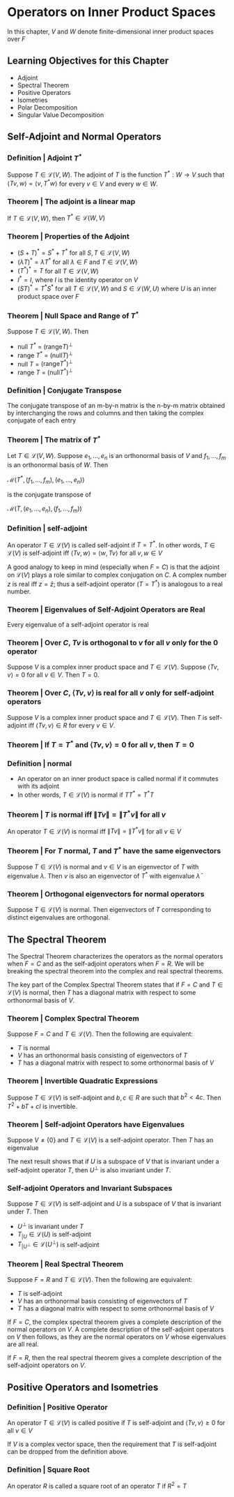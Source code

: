 * Operators on Inner Product Spaces 

In this chapter, $V$ and $W$ denote finite-dimensional inner product spaces over $F$

** Learning Objectives for this Chapter 

- Adjoint
- Spectral Theorem
- Positive Operators
- Isometries
- Polar Decomposition
- Singular Value Decomposition

** Self-Adjoint and Normal Operators 
*** Definition | Adjoint $T^*$
    
Suppose $T \in \mathcal{L}(V, W)$. The adjoint of $T$ is the function $T^* : W \to V$ such that $\langle Tv, w \rangle = \langle v, T^* w \rangle$ for every $v \in V$ and every $w \in W$. 

*** Theorem | The adjoint is a linear map 

If $T \in \mathcal{L}(V, W)$, then $T^* \in \mathcal{L}(W, V)$

*** Theorem | Properties of the Adjoint 

- $(S + T)^* = S^* + T^*$ for all $S, T \in \mathcal{L}(V, W)$
- $(\lambda T)^* = \bar{\lambda}T^*$ for all $\lambda \in F$ and $T \in \mathcal{L}(V, W)$
- $(T^*)^* = T$ for all $T \in \mathcal{L}(V, W)$
- $I^* = I$, where $I$ is the identity operator on $V$
- $(ST)^* = T^* S^*$ for all $T \in \mathcal{L}(V, W)$ and $S \in \mathcal{L}(W, U)$ where $U$ is an inner product space over $F$ 

*** Theorem | Null Space and Range of $T^*$

Suppose $T \in \mathcal{L}(V, W)$. Then 
- null $T^*$ = $(\mathrm{range} T)^{\perp}$
- range $T^*$ = $(\mathrm{null}T)^{\perp}$
- null $T$ = $(\mathrm{range} T^*)^{\perp}$
- range $T$ = $(\mathrm{null} T^*)^{\perp}$ 

*** Definition | Conjugate Transpose 

The conjugate transpose of an m-by-n matrix is the n-by-m matrix obtained by interchanging the rows and columns and then taking the complex conjugate of each entry

*** Theorem | The matrix of $T^*$ 

Let $T \in \mathcal{L}(V, W)$. Suppose $e_1, ..., e_n$ is an orthonormal basis of $V$ and $f_1, ..., f_m$ is an orthonormal basis of $W$. Then 

$\mathcal{M}(T^*, (f_1, ..., f_m), (e_1, ..., e_n))$

is the conjugate transpose of 

$\mathcal{M}(T, (e_1, ..., e_n), (f_1, ..., f_m))$

*** Definition | self-adjoint 

An operator $T \in \mathcal{L}(V)$ is called self-adjoint if $T = T^*$. In other words, $T \in \mathcal{L}(V)$ is self-adjoint iff $\langle Tv, w \rangle = \langle w, Tv \rangle$ for all $v, w \in V$

A good analogy to keep in mind (especially when $F = C$) is that the adjoint on $\mathcal{L}(V)$ plays a role similar to complex conjugation on $C$. A complex number $z$ is real iff $z = \bar{z}$; thus a self-adjoint operator ($T = T^*$) is analogous to a real number.  

*** Theorem | Eigenvalues of Self-Adjoint Operators are Real 

Every eigenvalue of a self-adjoint operator is real 

*** Theorem | Over $C$, $Tv$ is orthogonal to $v$ for all $v$ only for the $0$ operator 

Suppose $V$ is a complex inner product space and $T \in \mathcal{L}(V)$. Suppose $\langle Tv, v \rangle = 0$ for all $v \in V$. Then $T = 0$. 

*** Theorem | Over $C$, $\langle Tv, v \rangle$ is real for all $v$ only for self-adjoint operators  

Suppose $V$ is a complex inner product space and $T \in \mathcal{L}(V)$. Then $T$ is self-adjoint iff $\langle Tv, v \rangle \in R$ for every $v \in V$. 

*** Theorem | If $T = T^*$ and $\langle Tv, v \rangle = 0$ for all $v$, then $T = 0$

*** Definition | normal 

- An operator on an inner product space is called normal if it commutes with its adjoint
- In other words, $T \in \mathcal{L}(V)$ is normal if $T T^* = T^* T$ 

*** Theorem | $T$ is normal iff $\lVert Tv \rVert = \lVert T^*v \rVert$ for all $v$

 An operator $T \in \mathcal{L}(V)$ is normal iff $\lVert Tv \rVert = \lVert T^*v \rVert$ for all $v \in V$

*** Theorem | For $T$ normal, $T$ and $T^*$ have the same eigenvectors

 Suppose $T \in \mathcal{L}(V)$ is normal and $v \in V$ is an eigenvector of $T$ with eigenvalue $\lambda$. Then $v$ is also an eigenvector of $T^*$ with eigenvalue $\bar{\lambda}$

*** Theorem | Orthogonal eigenvectors for normal operators 

 Suppose $T \in \mathcal{L}(V)$ is normal. Then eigenvectors of $T$ corresponding to distinct eigenvalues are orthogonal. 

** The Spectral Theorem 

The Spectral Theorem characterizes the operators as the normal operators when $F = C$ and as the self-adjoint operators when $F = R$. 
We will be breaking the spectral theorem into the complex and real spectral theorems.

The key part of the Complex Spectral Theorem states that if $F = C$ and $T \in \mathcal{L}(V)$ is normal, then $T$ has a diagonal matrix with respect to some orthonormal basis of $V$. 

*** Theorem | Complex Spectral Theorem 

Suppose $F = C$ and $T \in \mathcal{L}(V)$. Then the following are equivalent: 
- $T$ is normal
- $V$ has an orthonormal basis consisting of eigenvectors of $T$
- $T$ has a diagonal matrix with respect to some orthonormal basis of $V$

*** Theorem | Invertible Quadratic Expressions 

Suppose $T \in \mathcal{L}(V)$ is self-adjoint and $b, c \in R$ are such that $b^2 < 4c$. Then $T^2 + bT + cI$ is invertible. 

*** Theorem | Self-adjoint Operators have Eigenvalues 

Suppose $V \neq \{0\}$ and $T \in \mathcal{L}(V)$ is a self-adjoint operator. Then $T$ has an eigenvalue 

The next result shows that if $U$ is a subspace of $V$ that is invariant under a self-adjoint operator $T$, then $U^{\perp}$ is also invariant under $T$. 

*** Self-adjoint Operators and Invariant Subspaces

Suppose $T \in \mathcal{L}(V)$ is self-adjoint and $U$ is a subspace of $V$ that is invariant under $T$. Then 
- $U^{\perp}$ is invariant under $T$
- $T_{|U} \in \mathcal{L}(U)$ is self-adjoint
- $T_{|U^{\perp}} \in \mathcal{L}(U^{\perp})$ is self-adjoint 

*** Theorem | Real Spectral Theorem 

Suppose $F = R$ and $T \in \mathcal{L}(V)$. Then the following are equivalent: 

- $T$ is self-adjoint
- $V$ has an orthonormal basis consisting of eigenvectors of $T$
- $T$ has a diagonal matrix with respect to some orthonormal basis of $V$

If $F = C$, the complex spectral theorem gives a complete description of the normal operators on $V$. A complete description of the self-adjoint operators on $V$ then follows, as they are the normal operators on $V$ whose eigenvalues are all real. 

If $F = R$, then the real spectral theorem gives a complete description of the self-adjoint operators on $V$. 

** Positive Operators and Isometries

*** Definition | Positive Operator 

An operator $T \in \mathcal{L}(V)$ is called positive if $T$ is self-adjoint and $\langle Tv, v \rangle \geq 0$ for all $v \in V$

If $V$ is a complex vector space, then the requirement that $T$ is self-adjoint can be dropped from the definition above. 

*** Definition | Square Root 

An operator $R$ is called a square root of an operator $T$ if $R^2 = T$



